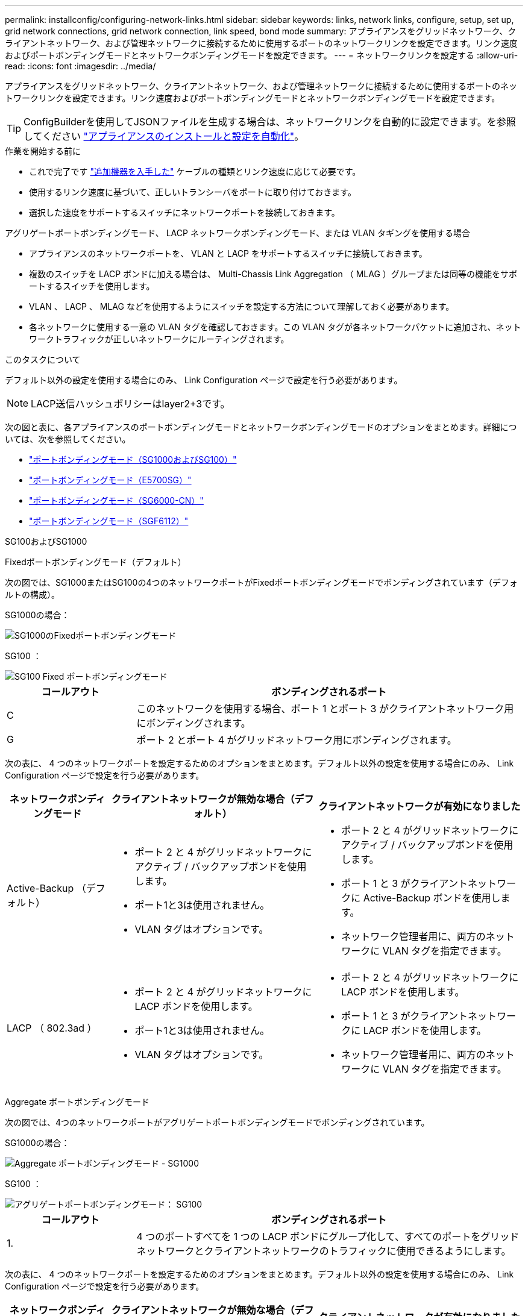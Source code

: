 ---
permalink: installconfig/configuring-network-links.html 
sidebar: sidebar 
keywords: links, network links, configure, setup, set up, grid network connections, grid network connection, link speed, bond mode 
summary: アプライアンスをグリッドネットワーク、クライアントネットワーク、および管理ネットワークに接続するために使用するポートのネットワークリンクを設定できます。リンク速度およびポートボンディングモードとネットワークボンディングモードを設定できます。 
---
= ネットワークリンクを設定する
:allow-uri-read: 
:icons: font
:imagesdir: ../media/


[role="lead"]
アプライアンスをグリッドネットワーク、クライアントネットワーク、および管理ネットワークに接続するために使用するポートのネットワークリンクを設定できます。リンク速度およびポートボンディングモードとネットワークボンディングモードを設定できます。


TIP: ConfigBuilderを使用してJSONファイルを生成する場合は、ネットワークリンクを自動的に設定できます。を参照してください link:automating-appliance-installation-and-configuration.html["アプライアンスのインストールと設定を自動化"]。

.作業を開始する前に
* これで完了です link:obtaining-additional-equipment-and-tools.html["追加機器を入手した"] ケーブルの種類とリンク速度に応じて必要です。
* 使用するリンク速度に基づいて、正しいトランシーバをポートに取り付けておきます。
* 選択した速度をサポートするスイッチにネットワークポートを接続しておきます。


アグリゲートポートボンディングモード、 LACP ネットワークボンディングモード、または VLAN タギングを使用する場合

* アプライアンスのネットワークポートを、 VLAN と LACP をサポートするスイッチに接続しておきます。
* 複数のスイッチを LACP ボンドに加える場合は、 Multi-Chassis Link Aggregation （ MLAG ）グループまたは同等の機能をサポートするスイッチを使用します。
* VLAN 、 LACP 、 MLAG などを使用するようにスイッチを設定する方法について理解しておく必要があります。
* 各ネットワークに使用する一意の VLAN タグを確認しておきます。この VLAN タグが各ネットワークパケットに追加され、ネットワークトラフィックが正しいネットワークにルーティングされます。


.このタスクについて
デフォルト以外の設定を使用する場合にのみ、 Link Configuration ページで設定を行う必要があります。


NOTE: LACP送信ハッシュポリシーはlayer2+3です。

次の図と表に、各アプライアンスのポートボンディングモードとネットワークボンディングモードのオプションをまとめます。詳細については、次を参照してください。

* link:gathering-installation-information-sg100-and-sg1000.html#port-bond-modes["ポートボンディングモード（SG1000およびSG100）"]
* link:gathering-installation-information-sg5700.html#port-bond-modes["ポートボンディングモード（E5700SG）"]
* link:gathering-installation-information-sg6000.html#port-bond-modes["ポートボンディングモード（SG6000-CN）"]
* link:gathering-installation-information-sg6100.html#port-bond-modes["ポートボンディングモード（SGF6112）"]


[role="tabbed-block"]
====
.SG100およびSG1000
--
Fixedポートボンディングモード（デフォルト）::
+
--
次の図では、SG1000またはSG100の4つのネットワークポートがFixedポートボンディングモードでボンディングされています（デフォルトの構成）。

SG1000の場合：

image::../media/sg1000_fixed_port.png[SG1000のFixedポートボンディングモード]

SG100 ：

image::../media/sg100_fixed_port_draft.png[SG100 Fixed ポートボンディングモード]

[cols="1a,3a"]
|===
| コールアウト | ボンディングされるポート 


 a| 
C
 a| 
このネットワークを使用する場合、ポート 1 とポート 3 がクライアントネットワーク用にボンディングされます。



 a| 
G
 a| 
ポート 2 とポート 4 がグリッドネットワーク用にボンディングされます。

|===
次の表に、 4 つのネットワークポートを設定するためのオプションをまとめます。デフォルト以外の設定を使用する場合にのみ、 Link Configuration ページで設定を行う必要があります。

[cols="1a,2a,2a"]
|===
| ネットワークボンディングモード | クライアントネットワークが無効な場合（デフォルト） | クライアントネットワークが有効になりました 


 a| 
Active-Backup （デフォルト）
 a| 
* ポート 2 と 4 がグリッドネットワークにアクティブ / バックアップボンドを使用します。
* ポート1と3は使用されません。
* VLAN タグはオプションです。

 a| 
* ポート 2 と 4 がグリッドネットワークにアクティブ / バックアップボンドを使用します。
* ポート 1 と 3 がクライアントネットワークに Active-Backup ボンドを使用します。
* ネットワーク管理者用に、両方のネットワークに VLAN タグを指定できます。




 a| 
LACP （ 802.3ad ）
 a| 
* ポート 2 と 4 がグリッドネットワークに LACP ボンドを使用します。
* ポート1と3は使用されません。
* VLAN タグはオプションです。

 a| 
* ポート 2 と 4 がグリッドネットワークに LACP ボンドを使用します。
* ポート 1 と 3 がクライアントネットワークに LACP ボンドを使用します。
* ネットワーク管理者用に、両方のネットワークに VLAN タグを指定できます。


|===
--
Aggregate ポートボンディングモード::
+
--
次の図では、4つのネットワークポートがアグリゲートポートボンディングモードでボンディングされています。

SG1000の場合：

image::../media/sg1000_aggregate_ports.png[Aggregate ポートボンディングモード - SG1000]

SG100 ：

image::../media/sg100_aggregate_ports.png[アグリゲートポートボンディングモード： SG100]

[cols="1a,3a"]
|===
| コールアウト | ボンディングされるポート 


 a| 
1.
 a| 
4 つのポートすべてを 1 つの LACP ボンドにグループ化して、すべてのポートをグリッドネットワークとクライアントネットワークのトラフィックに使用できるようにします。

|===
次の表に、 4 つのネットワークポートを設定するためのオプションをまとめます。デフォルト以外の設定を使用する場合にのみ、 Link Configuration ページで設定を行う必要があります。

[cols="1a,2a,2a"]
|===
| ネットワークボンディングモード | クライアントネットワークが無効な場合（デフォルト） | クライアントネットワークが有効になりました 


 a| 
LACP （ 802.3ad ）のみ
 a| 
* ポート 1~4 がグリッドネットワークに単一の LACP ボンドを使用します。
* 単一の VLAN タグでグリッドネットワークのパケットが識別されます。

 a| 
* ポート 1~4 がグリッドネットワークとクライアントネットワークに単一の LACP ボンドを使用します。
* 2 つの VLAN タグで、グリッドネットワークのパケットとクライアントネットワークのパケットを分離できます。


|===
--
管理ポート用のActive-Backupネットワークボンディングモード::
+
--
次の図では、アプライアンスの2つの1GbE管理ポートが管理ネットワーク用にActive-Backupネットワークボンディングモードでボンディングされています。

SG1000の場合：

image::../media/sg1000_bonded_management_ports.png[SG1000 のボンディングされている管理ネットワークポート]

SG100 ：

image::../media/sg100_bonded_management_ports.png[ボンディングされている管理ネットワークのポート SG100]

--


--
.SG5700
--
Fixedポートボンディングモード（デフォルト）::
+
--
次の図では、 4 つの 10 / 25GbE ポートが Fixed ポートボンディングモードでボンディングされています（デフォルトの構成）。

image::../media/e5700sg_fixed_port.gif[E5700SG コントローラの 10 / 25GbE ポートが固定モードでボンディングされた状態を示す図]

[cols="1a,3a"]
|===
| コールアウト | ボンディングされるポート 


 a| 
C
 a| 
このネットワークを使用する場合、ポート 1 とポート 3 がクライアントネットワーク用にボンディングされます。



 a| 
G
 a| 
ポート 2 とポート 4 がグリッドネットワーク用にボンディングされます。

|===
次の表に、 4 つの 10 / 25GbE ポートを設定するためのオプションをまとめます。デフォルト以外の設定を使用する場合にのみ、 Link Configuration ページで設定を行う必要があります。

[cols="1a,2a,2a"]
|===
| ネットワークボンディングモード | クライアントネットワークが無効な場合（デフォルト） | クライアントネットワークが有効になりました 


 a| 
Active-Backup （デフォルト）
 a| 
* ポート 2 と 4 がグリッドネットワークにアクティブ / バックアップボンドを使用します。
* ポート1と3は使用されません。
* VLAN タグはオプションです。

 a| 
* ポート 2 と 4 がグリッドネットワークにアクティブ / バックアップボンドを使用します。
* ポート 1 と 3 がクライアントネットワークに Active-Backup ボンドを使用します。
* ネットワーク管理者用に、両方のネットワークに VLAN タグを指定できます。




 a| 
LACP （ 802.3ad ）
 a| 
* ポート 2 と 4 がグリッドネットワークに LACP ボンドを使用します。
* ポート1と3は使用されません。
* VLAN タグはオプションです。

 a| 
* ポート 2 と 4 がグリッドネットワークに LACP ボンドを使用します。
* ポート 1 と 3 がクライアントネットワークに LACP ボンドを使用します。
* ネットワーク管理者用に、両方のネットワークに VLAN タグを指定できます。


|===
--
Aggregate ポートボンディングモード::
+
--
次の図では、 4 つの 10 / 25GbE ポートがアグリゲートポートボンディングモードでボンディングされています。

image::../media/e5700sg_aggregate_port.gif[E5700SG コントローラの 10 / 25GbE ポートがアグリゲートモードでボンディングされた状態を示す図]

[cols="1a,3a"]
|===
| コールアウト | ボンディングされるポート 


 a| 
1.
 a| 
4 つのポートすべてを 1 つの LACP ボンドにグループ化して、すべてのポートをグリッドネットワークとクライアントネットワークのトラフィックに使用できるようにします。

|===
次の表に、 4 つの 10 / 25GbE ポートを設定するためのオプションをまとめます。デフォルト以外の設定を使用する場合にのみ、 Link Configuration ページで設定を行う必要があります。

[cols="1a,2a,2a"]
|===
| ネットワークボンディングモード | クライアントネットワークが無効な場合（デフォルト） | クライアントネットワークが有効になりました 


 a| 
LACP （ 802.3ad ）のみ
 a| 
* ポート 1~4 がグリッドネットワークに単一の LACP ボンドを使用します。
* 単一の VLAN タグでグリッドネットワークのパケットが識別されます。

 a| 
* ポート 1~4 がグリッドネットワークとクライアントネットワークに単一の LACP ボンドを使用します。
* 2 つの VLAN タグで、グリッドネットワークのパケットとクライアントネットワークのパケットを分離できます。


|===
--
管理ポート用のActive-Backupネットワークボンディングモード::
+
--
この図では、 E5700SG コントローラの 2 つの 1GbE 管理ポートが管理ネットワーク用に Active-Backup ネットワークボンディングモードでボンディングされています。

image::../media/e5700sg_bonded_management_ports.gif[E5700SGのボンディングされた管理ポート]

--


--
.SG6000を使用します
--
Fixedポートボンディングモード（デフォルト）::
+
--
次の図では、4つのネットワークポートがFixedポートボンディングモードでボンディングされています（デフォルトの構成）。

image::../media/sg6000_cn_fixed_port.gif[SG6000-CN コントローラのネットワークポートが Fixed モードでボンディングされた状態を示す図]

[cols="1a,3a"]
|===
| コールアウト | ボンディングされるポート 


 a| 
C
 a| 
このネットワークを使用する場合、ポート 1 とポート 3 がクライアントネットワーク用にボンディングされます。



 a| 
G
 a| 
ポート 2 とポート 4 がグリッドネットワーク用にボンディングされます。

|===
次の表は、ネットワークポートを設定するためのオプションをまとめたものです。デフォルト以外の設定を使用する場合にのみ、 Link Configuration ページで設定を行う必要があります。

[cols="1a,3a,3a"]
|===
| ネットワークボンディングモード | クライアントネットワークが無効な場合（デフォルト） | クライアントネットワークが有効になりました 


 a| 
Active-Backup （デフォルト）
 a| 
* ポート 2 と 4 がグリッドネットワークにアクティブ / バックアップボンドを使用します。
* ポート1と3は使用されません。
* VLAN タグはオプションです。

 a| 
* ポート 2 と 4 がグリッドネットワークにアクティブ / バックアップボンドを使用します。
* ポート 1 と 3 がクライアントネットワークに Active-Backup ボンドを使用します。
* ネットワーク管理者用に、両方のネットワークに VLAN タグを指定できます。




 a| 
LACP （ 802.3ad ）
 a| 
* ポート 2 と 4 がグリッドネットワークに LACP ボンドを使用します。
* ポート1と3は使用されません。
* VLAN タグはオプションです。

 a| 
* ポート 2 と 4 がグリッドネットワークに LACP ボンドを使用します。
* ポート 1 と 3 がクライアントネットワークに LACP ボンドを使用します。
* ネットワーク管理者用に、両方のネットワークに VLAN タグを指定できます。


|===
--
Aggregate ポートボンディングモード::
+
--
次の図では、 4 つのネットワークポートが Aggregate ポートボンディングモードでボンディングされています。

image::../media/sg6000_cn_aggregate_port.gif[SG6000-CN コントローラのネットワークポートが Aggregate モードでボンディングされた状態を示す図]

[cols="1a,3a"]
|===
| コールアウト | ボンディングされるポート 


 a| 
1.
 a| 
4 つのポートすべてを 1 つの LACP ボンドにグループ化して、すべてのポートをグリッドネットワークとクライアントネットワークのトラフィックに使用できるようにします。

|===
次の表は、ネットワークポートを設定するためのオプションをまとめたものです。デフォルト以外の設定を使用する場合にのみ、 Link Configuration ページで設定を行う必要があります。

[cols="1a,3a,3a"]
|===
| ネットワークボンディングモード | クライアントネットワークが無効な場合（デフォルト） | クライアントネットワークが有効になりました 


 a| 
LACP （ 802.3ad ）のみ
 a| 
* ポート 1~4 がグリッドネットワークに単一の LACP ボンドを使用します。
* 単一の VLAN タグでグリッドネットワークのパケットが識別されます。

 a| 
* ポート 1~4 がグリッドネットワークとクライアントネットワークに単一の LACP ボンドを使用します。
* 2 つの VLAN タグで、グリッドネットワークのパケットとクライアントネットワークのパケットを分離できます。


|===
--
管理ポート用のActive-Backupネットワークボンディングモード::
+
--
次の図では、 SG6000-CN コントローラの 2 つの 1GbE 管理ポートが管理ネットワーク用に Active-Backup ネットワークボンディングモードでボンディングされています。

image::../media/sg6000_cn_bonded_managemente_ports.png[ボンディングされている管理ネットワークのポート]

--


--
.SGF6112を参照してください
--
Fixedポートボンディングモード（デフォルト）::
+
--
次の図では、4つのネットワークポートがFixedポートボンディングモードでボンディングされています（デフォルトの構成）。

image::../media/sgf6112_fixed_port.png[SGF6112 Fixed Port Bond Mode（固定ポートボンディングモード）の略]

[cols="1a,3a"]
|===
| コールアウト | ボンディングされるポート 


 a| 
C
 a| 
このネットワークを使用する場合、ポート 1 とポート 3 がクライアントネットワーク用にボンディングされます。



 a| 
G
 a| 
ポート 2 とポート 4 がグリッドネットワーク用にボンディングされます。

|===
次の表は、ネットワークポートを設定するためのオプションをまとめたものです。デフォルト以外の設定を使用する場合にのみ、 Link Configuration ページで設定を行う必要があります。

[cols="1a,2a,2a"]
|===
| ネットワークボンディングモード | クライアントネットワークが無効な場合（デフォルト） | クライアントネットワークが有効になりました 


 a| 
Active-Backup （デフォルト）
 a| 
* ポート 2 と 4 がグリッドネットワークにアクティブ / バックアップボンドを使用します。
* ポート1と3は使用されません。
* VLAN タグはオプションです。

 a| 
* ポート 2 と 4 がグリッドネットワークにアクティブ / バックアップボンドを使用します。
* ポート 1 と 3 がクライアントネットワークに Active-Backup ボンドを使用します。
* ネットワーク管理者用に、両方のネットワークに VLAN タグを指定できます。




 a| 
LACP （ 802.3ad ）
 a| 
* ポート 2 と 4 がグリッドネットワークに LACP ボンドを使用します。
* ポート1と3は使用されません。
* VLAN タグはオプションです。

 a| 
* ポート 2 と 4 がグリッドネットワークに LACP ボンドを使用します。
* ポート 1 と 3 がクライアントネットワークに LACP ボンドを使用します。
* ネットワーク管理者用に、両方のネットワークに VLAN タグを指定できます。


|===
--
Aggregate ポートボンディングモード::
+
--
次の図では、4つのネットワークポートがアグリゲートポートボンディングモードでボンディングされています。

image::../media/sgf6112_aggregate_ports.png[SGF6112アグリゲートポートボンディングモード]

[cols="1a,3a"]
|===
| コールアウト | ボンディングされるポート 


 a| 
1.
 a| 
4 つのポートすべてを 1 つの LACP ボンドにグループ化して、すべてのポートをグリッドネットワークとクライアントネットワークのトラフィックに使用できるようにします。

|===
次の表は、ネットワークポートを設定するためのオプションをまとめたものです。デフォルト以外の設定を使用する場合にのみ、 Link Configuration ページで設定を行う必要があります。

[cols="1a,2a,2a"]
|===
| ネットワークボンディングモード | クライアントネットワークが無効な場合（デフォルト） | クライアントネットワークが有効になりました 


 a| 
LACP （ 802.3ad ）のみ
 a| 
* ポート 1~4 がグリッドネットワークに単一の LACP ボンドを使用します。
* 単一の VLAN タグでグリッドネットワークのパケットが識別されます。

 a| 
* ポート 1~4 がグリッドネットワークとクライアントネットワークに単一の LACP ボンドを使用します。
* 2 つの VLAN タグで、グリッドネットワークのパケットとクライアントネットワークのパケットを分離できます。


|===
--
管理ポート用のActive-Backupネットワークボンディングモード::
+
--
次の図では、SGF6112の2つの1GbE管理ポートが管理ネットワーク用にActive-Backupネットワークボンディングモードでボンディングされています。

image::../media/sgf6112_bonded_management_ports.png[SGF6112のボンディングされている管理ネットワークのポート]

--


--
====
.手順
. StorageGRID アプライアンスインストーラのメニューバーから、 *Configure Networking *>*Link Configuration * をクリックします。
+
Network Link Configuration ページには、アプライアンスの図と、ネットワークポートおよび管理ポートの番号が表示されます。

+
Link Statusテーブルには、番号付きポートのリンク状態、リンク速度、およびその他の統計情報が表示されます。

+
このページに初めてアクセスしたときの動作は次のとおりです。

+
** * リンク速度 * は * 自動 * に設定されています。
** * ポートボンディングモード * は「 * Fixed 」に設定されます。
** * グリッドネットワークの場合、ネットワークボンディングモード * が「アクティブ / バックアップ」に設定されます。
** 管理ネットワーク * が有効になっており、ネットワークボンディングモードが * Independent * に設定されています。
** クライアントネットワーク * が無効になっています。


. [* Link speed * （リンク速度 * ） ] ドロップダウンリストから、ネットワークポートのリンク速度を選択します。
+
グリッドネットワークとクライアントネットワークに使用するネットワークスイッチも、この速度をサポートし、この速度に対応するように設定する必要があります。設定されたリンク速度に適したアダプタまたはトランシーバを使用する必要があります。このオプションはリンク速度と前方誤り訂正（ FEC ）モードの両方をリンクパートナーとネゴシエートするため、可能な場合は自動リンク速度を使用します。

+
SG6000またはSG5700ネットワークポートに25GbEのリンク速度を使用する場合は、次の手順を実行します。

+
** SFP28トランシーバとSFP28 Twinaxケーブルまたは光ケーブルを使用します。
** SG5700の場合は、[リンク速度]*ドロップダウンリストから* 25GbE *を選択します。
** SG6000の場合、[リンク速度]ドロップダウンリストから*[自動]*を選択します。


. 使用する StorageGRID ネットワークを有効または無効にします。
+
グリッドネットワークは必須です。このネットワークを無効にすることはできません。

+
.. アプライアンスが管理ネットワークに接続されていない場合は、管理ネットワークの*[ネットワークを有効にする]*チェックボックスをオフにします。
.. アプライアンスがクライアントネットワークに接続されている場合は、クライアントネットワークの*[ネットワークを有効にする]*チェックボックスを選択します。
+
これで、データ NIC ポートでのクライアントネットワークの設定が表示されます。



. 表を参照して、ポートボンディングモードとネットワークボンディングモードを設定します。
+
次の例では、次のよう

+
** * グリッドネットワークとクライアントネットワークでアグリゲート * と * LACP * を選択。各ネットワークに一意の VLAN タグを指定する必要があります。値は 0~4095 の間で選択できます。
** * 管理ネットワーク用に選択されたアクティブ / バックアップ * 。
+
image::../media/sg1000_network_link_configuration_aggregate.png[Network Link Configuration Aggregate の値]



. 選択に問題がなければ、 * 保存 * をクリックします。
+

NOTE: 接続しているネットワークまたはリンクを変更すると、接続が失われる可能性があります。1分以内に再接続されない場合は、アプライアンスに割り当てられている他のIPアドレスのいずれかを使用してStorageGRID アプライアンスインストーラのURLを再入力します：+
`*https://_appliance_IP_:8443*`


